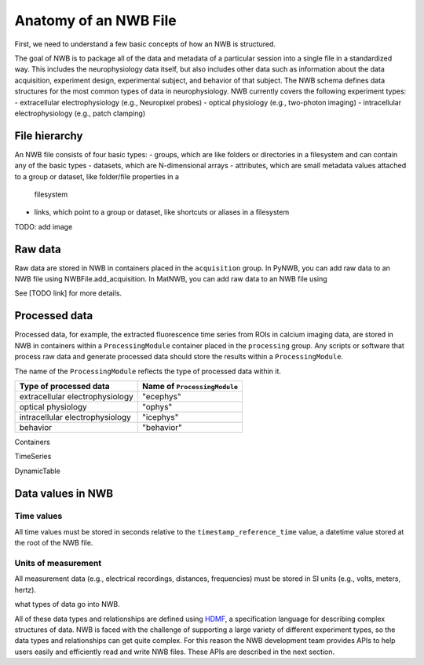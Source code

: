 Anatomy of an NWB File
======================

First, we need to understand a few basic concepts of how an NWB is structured.

The goal of NWB is to package all of the data and metadata of a particular session
into a single file in a standardized way.
This includes the neurophysiology data itself, but also includes other data such
as information about the data acquisition, experiment design, experimental subject,
and behavior of that subject. The NWB schema defines data structures for
the most common types of data in neurophysiology. NWB currently covers
the following experiment types:
- extracellular electrophysiology (e.g., Neuropixel probes)
- optical physiology (e.g., two-photon imaging)
- intracellular electrophysiology (e.g., patch clamping)

.. image:: /img/nwb_overview.png

File hierarchy
--------------

An NWB file consists of four basic types:
- groups, which are like folders or directories in a filesystem and can contain any of the basic types
- datasets, which are N-dimensional arrays
- attributes, which are small metadata values attached to a group or dataset, like folder/file properties in a
  filesystem
- links, which point to a group or dataset, like shortcuts or aliases in a filesystem

TODO: add image

Raw data
--------

Raw data are stored in NWB in containers placed in the ``acquisition`` group.
In PyNWB, you can add raw data to an NWB file using NWBFile.add_acquisition.
In MatNWB, you can add raw data to an NWB file using

See [TODO link] for more details.

Processed data
--------------

Processed data, for example, the extracted fluorescence time series
from ROIs in calcium imaging data, are stored in NWB in containers
within a ``ProcessingModule`` container placed in the ``processing`` group.
Any scripts or software that process raw data and generate processed
data should store the results within a ``ProcessingModule``.

The name of the ``ProcessingModule`` reflects the type of processed data
within it.

.. list-table::
    :header-rows: 1

    * - Type of processed data
      - Name of ``ProcessingModule``
    * - extracellular electrophysiology
      - "ecephys"
    * - optical physiology
      - "ophys"
    * - intracellular electrophysiology
      - "icephys"
    * - behavior
      - "behavior"

Containers

TimeSeries

DynamicTable

Data values in NWB
------------------

Time values
^^^^^^^^^^^
All time values must be stored in seconds relative to the
``timestamp_reference_time`` value, a datetime value stored at the root
of the NWB file.

Units of measurement
^^^^^^^^^^^^^^^^^^^^
All measurement data (e.g., electrical recordings, distances, frequencies)
must be stored in SI units (e.g., volts, meters, hertz).








what types of data go into NWB.

All of these data types and relationships are defined using
`HDMF <https://hdmf-schema-language.readthedocs.io/en/latest/>`_,
a specification language for describing complex structures of data. NWB is faced with the challenge
of supporting a large variety of different experiment types, so the data types and relationships
can get quite complex. For this reason the NWB development team provides APIs to help users easily and efficiently read and write NWB files. These APIs are described in the next section.
